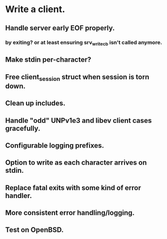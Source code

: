 * Write a client.

** Handle server early EOF properly.

*** by exiting? or at least ensuring srv_write_cb isn't called anymore.

** Make stdin per-character?

** Free client_session struct when session is torn down.

** Clean up includes.

** Handle "odd" UNPv1e3 and libev client cases gracefully.

** Configurable logging prefixes.

** Option to write as each character arrives on stdin.

** Replace fatal exits with some kind of error handler.

** More consistent error handling/logging.

** Test on OpenBSD.
